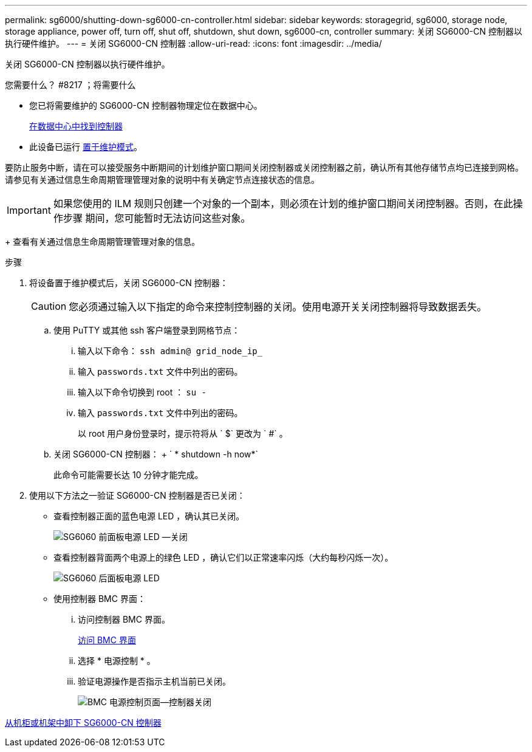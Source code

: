 ---
permalink: sg6000/shutting-down-sg6000-cn-controller.html 
sidebar: sidebar 
keywords: storagegrid, sg6000, storage node, storage appliance, power off, turn off, shut off, shutdown, shut down, sg6000-cn, controller 
summary: 关闭 SG6000-CN 控制器以执行硬件维护。 
---
= 关闭 SG6000-CN 控制器
:allow-uri-read: 
:icons: font
:imagesdir: ../media/


[role="lead"]
关闭 SG6000-CN 控制器以执行硬件维护。

.您需要什么？ #8217 ；将需要什么
* 您已将需要维护的 SG6000-CN 控制器物理定位在数据中心。
+
xref:locating-controller-in-data-center.adoc[在数据中心中找到控制器]

* 此设备已运行 xref:placing-appliance-into-maintenance-mode.adoc[置于维护模式]。


要防止服务中断，请在可以接受服务中断期间的计划维护窗口期间关闭控制器或关闭控制器之前，确认所有其他存储节点均已连接到网格。请参见有关通过信息生命周期管理管理对象的说明中有关确定节点连接状态的信息。


IMPORTANT: 如果您使用的 ILM 规则只创建一个对象的一个副本，则必须在计划的维护窗口期间关闭控制器。否则，在此操作步骤 期间，您可能暂时无法访问这些对象。

+ 查看有关通过信息生命周期管理管理对象的信息。

.步骤
. 将设备置于维护模式后，关闭 SG6000-CN 控制器：
+

CAUTION: 您必须通过输入以下指定的命令来控制控制器的关闭。使用电源开关关闭控制器将导致数据丢失。

+
.. 使用 PuTTY 或其他 ssh 客户端登录到网格节点：
+
... 输入以下命令： `ssh admin@ grid_node_ip_`
... 输入 `passwords.txt` 文件中列出的密码。
... 输入以下命令切换到 root ： `su -`
... 输入 `passwords.txt` 文件中列出的密码。
+
以 root 用户身份登录时，提示符将从 ` $` 更改为 ` #` 。



.. 关闭 SG6000-CN 控制器： + ` * shutdown -h now*`
+
此命令可能需要长达 10 分钟才能完成。



. 使用以下方法之一验证 SG6000-CN 控制器是否已关闭：
+
** 查看控制器正面的蓝色电源 LED ，确认其已关闭。
+
image::../media/sg6060_front_panel_power_led_off.jpg[SG6060 前面板电源 LED —关闭]

** 查看控制器背面两个电源上的绿色 LED ，确认它们以正常速率闪烁（大约每秒闪烁一次）。
+
image::../media/sg6060_rear_panel_power_led_on.jpg[SG6060 后面板电源 LED]

** 使用控制器 BMC 界面：
+
... 访问控制器 BMC 界面。
+
xref:accessing-bmc-interface-sg6000.adoc[访问 BMC 界面]

... 选择 * 电源控制 * 。
... 验证电源操作是否指示主机当前已关闭。
+
image::../media/bmc_power_control_page_controller_off.png[BMC 电源控制页面—控制器关闭]







xref:removing-sg6000-cn-controller-from-cabinet-or-rack.adoc[从机柜或机架中卸下 SG6000-CN 控制器]
